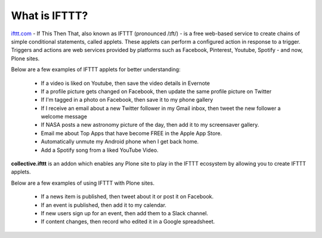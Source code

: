 What is IFTTT?
==============

`ifttt.com <https://ifttt.com/discover>`_ - If This Then That, also known as IFTTT (pronounced /ɪft/) -
is a free web-based service to create chains of simple conditional statements,
called applets. These applets can
perform a configured action in response to a trigger. Triggers and actions are web services provided by
platforms such as Facebook, Pinterest, Youtube, Spotify - and now, Plone sites.

Below are a few examples of IFTTT applets for better understanding:

 - If a video is liked on Youtube, then save the video details in Evernote
 - If a profile picture gets changed on Facebook, then update the same profile picture on Twitter
 - If I'm tagged in a photo on Facebook, then save it to my phone gallery
 - If I receive an email about a new Twitter follower in my Gmail inbox,
   then tweet the new follower a welcome message
 - If NASA posts a new astronomy picture of the day, then add it to my screensaver gallery.
 - Email me about Top Apps that have become FREE in the Apple App Store.
 - Automatically unmute my Android phone when I get back home.
 - Add a Spotify song from a liked YouTube Video.

**collective.ifttt** is an addon which enables any Plone site to play in the
IFTTT ecosystem by allowing you to create IFTTT applets.

Below are a few examples of using IFTTT with Plone sites.

 - If a news item is published, then tweet about it or post it on Facebook.
 - If an event is published, then add it to my calendar.
 - If new users sign up for an event, then add them to a Slack channel.
 - If content changes, then record who edited it in a Google spreadsheet.


